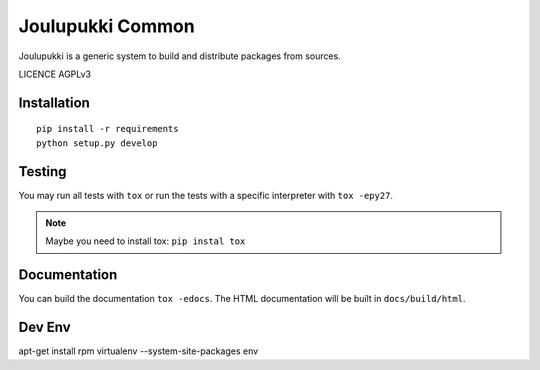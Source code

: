 =================
Joulupukki Common
=================


Joulupukki is a generic system to build and distribute packages from sources.

LICENCE AGPLv3


Installation
============

::

    pip install -r requirements
    python setup.py develop

Testing
=======



You may run all tests with ``tox`` or run the tests with a specific interpreter with ``tox -epy27``.

.. note:: Maybe you need to install tox: ``pip instal tox``

Documentation
=============

You can build the documentation ``tox -edocs``. The HTML documentation will be built in ``docs/build/html``.


Dev Env
=======

apt-get install rpm
virtualenv --system-site-packages env

